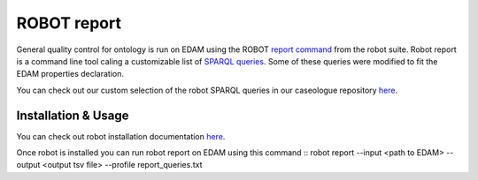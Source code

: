 .. _robot_report:

ROBOT report 
=============

General quality control for ontology is run on EDAM using the ROBOT `report command <http://robot.obolibrary.org/report>`_ from the robot suite. 
Robot report is a command line tool caling a customizable list of `SPARQL queries <http://robot.obolibrary.org/report_queries/>`_. 
Some of these queries were modified to fit the EDAM properties declaration. 

You can check out our custom selection of the robot SPARQL queries in our caseologue repository  `here <https://github.com/edamontology/caseologue/tree/main/robot>`_. 

Installation & Usage
---------------------

You can check out robot installation documentation  `here <http://robot.obolibrary.org/>`_. 

Once robot is installed you can run robot report on EDAM using this command
::
robot report --input <path to EDAM> --output <output tsv file> --profile report_queries.txt
::